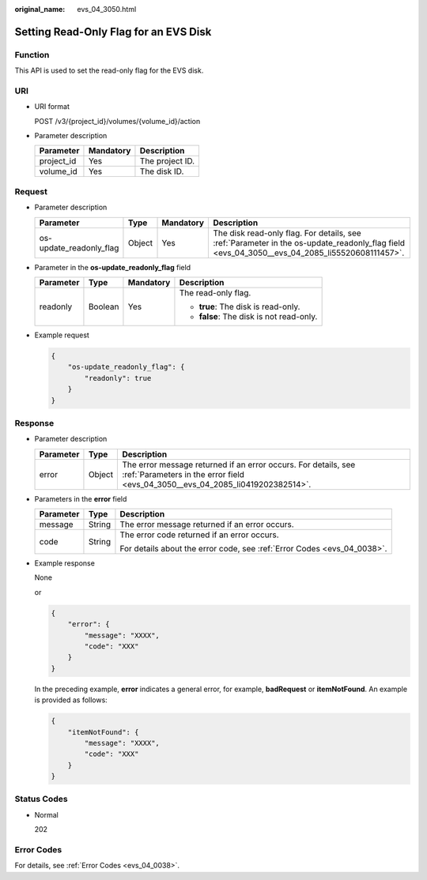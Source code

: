 :original_name: evs_04_3050.html

.. _evs_04_3050:

Setting Read-Only Flag for an EVS Disk
======================================

Function
--------

This API is used to set the read-only flag for the EVS disk.

URI
---

-  URI format

   POST /v3/{project_id}/volumes/{volume_id}/action

-  Parameter description

   ========== ========= ===============
   Parameter  Mandatory Description
   ========== ========= ===============
   project_id Yes       The project ID.
   volume_id  Yes       The disk ID.
   ========== ========= ===============

Request
-------

-  Parameter description

   +-------------------------+--------+-----------+----------------------------------------------------------------------------------------------------------------------------------------------+
   | Parameter               | Type   | Mandatory | Description                                                                                                                                  |
   +=========================+========+===========+==============================================================================================================================================+
   | os-update_readonly_flag | Object | Yes       | The disk read-only flag. For details, see :ref:`Parameter in the os-update_readonly_flag field <evs_04_3050__evs_04_2085_li55520608111457>`. |
   +-------------------------+--------+-----------+----------------------------------------------------------------------------------------------------------------------------------------------+

-  .. _evs_04_3050__evs_04_2085_li55520608111457:

   Parameter in the **os-update_readonly_flag** field

   +-----------------+-----------------+-----------------+------------------------------------------+
   | Parameter       | Type            | Mandatory       | Description                              |
   +=================+=================+=================+==========================================+
   | readonly        | Boolean         | Yes             | The read-only flag.                      |
   |                 |                 |                 |                                          |
   |                 |                 |                 | -  **true**: The disk is read-only.      |
   |                 |                 |                 | -  **false**: The disk is not read-only. |
   +-----------------+-----------------+-----------------+------------------------------------------+

-  Example request

   .. code-block::

      {
          "os-update_readonly_flag": {
              "readonly": true
          }
      }

Response
--------

-  Parameter description

   +-----------+--------+--------------------------------------------------------------------------------------------------------------------------------------------------+
   | Parameter | Type   | Description                                                                                                                                      |
   +===========+========+==================================================================================================================================================+
   | error     | Object | The error message returned if an error occurs. For details, see :ref:`Parameters in the error field <evs_04_3050__evs_04_2085_li0419202382514>`. |
   +-----------+--------+--------------------------------------------------------------------------------------------------------------------------------------------------+

-  .. _evs_04_3050__evs_04_2085_li0419202382514:

   Parameters in the **error** field

   +-----------------------+-----------------------+-------------------------------------------------------------------------+
   | Parameter             | Type                  | Description                                                             |
   +=======================+=======================+=========================================================================+
   | message               | String                | The error message returned if an error occurs.                          |
   +-----------------------+-----------------------+-------------------------------------------------------------------------+
   | code                  | String                | The error code returned if an error occurs.                             |
   |                       |                       |                                                                         |
   |                       |                       | For details about the error code, see :ref:`Error Codes <evs_04_0038>`. |
   +-----------------------+-----------------------+-------------------------------------------------------------------------+

-  Example response

   None

   or

   .. code-block::

      {
          "error": {
              "message": "XXXX",
              "code": "XXX"
          }
      }

   In the preceding example, **error** indicates a general error, for example, **badRequest** or **itemNotFound**. An example is provided as follows:

   .. code-block::

      {
          "itemNotFound": {
              "message": "XXXX",
              "code": "XXX"
          }
      }

Status Codes
------------

-  Normal

   202

Error Codes
-----------

For details, see :ref:`Error Codes <evs_04_0038>`.
